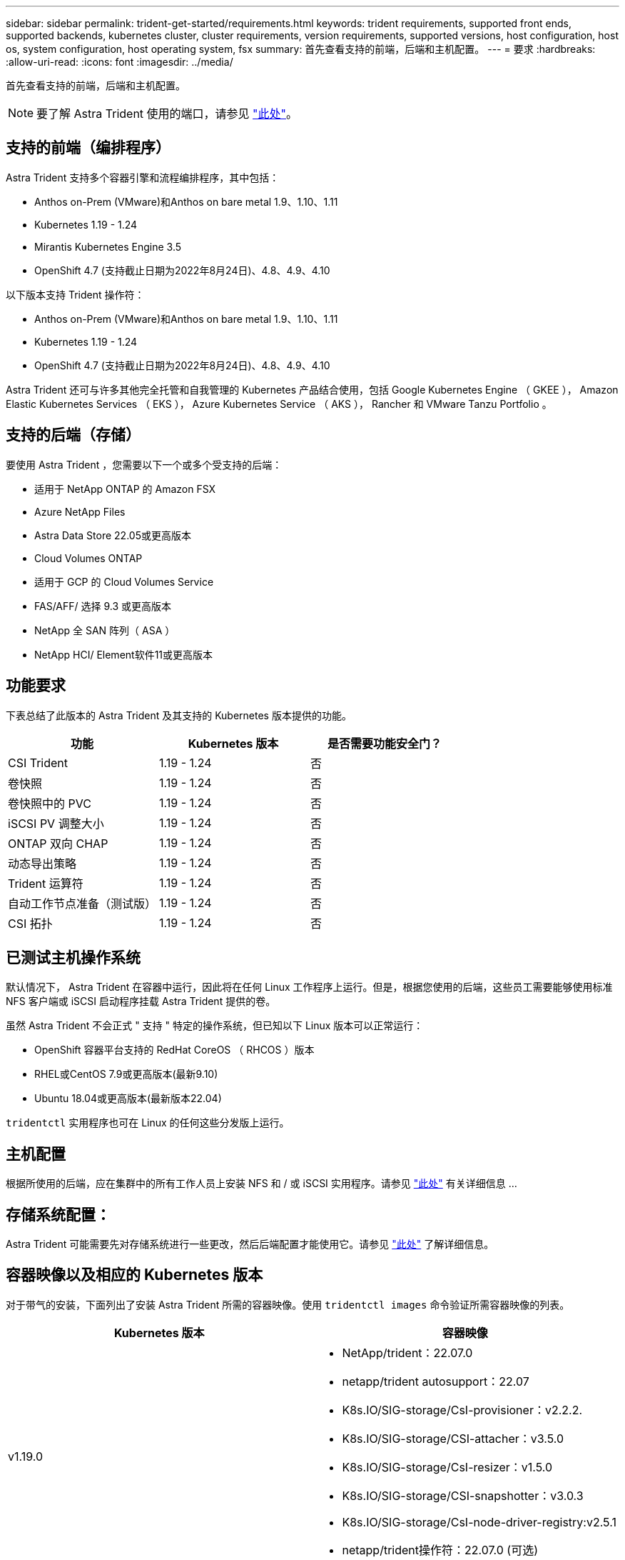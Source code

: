 ---
sidebar: sidebar 
permalink: trident-get-started/requirements.html 
keywords: trident requirements, supported front ends, supported backends, kubernetes cluster, cluster requirements, version requirements, supported versions, host configuration, host os, system configuration, host operating system, fsx 
summary: 首先查看支持的前端，后端和主机配置。 
---
= 要求
:hardbreaks:
:allow-uri-read: 
:icons: font
:imagesdir: ../media/


首先查看支持的前端，后端和主机配置。


NOTE: 要了解 Astra Trident 使用的端口，请参见 link:../trident-reference/trident-ports.html["此处"^]。



== 支持的前端（编排程序）

Astra Trident 支持多个容器引擎和流程编排程序，其中包括：

* Anthos on-Prem (VMware)和Anthos on bare metal 1.9、1.10、1.11
* Kubernetes 1.19 - 1.24
* Mirantis Kubernetes Engine 3.5
* OpenShift 4.7 (支持截止日期为2022年8月24日)、4.8、4.9、4.10


以下版本支持 Trident 操作符：

* Anthos on-Prem (VMware)和Anthos on bare metal 1.9、1.10、1.11
* Kubernetes 1.19 - 1.24
* OpenShift 4.7 (支持截止日期为2022年8月24日)、4.8、4.9、4.10


Astra Trident 还可与许多其他完全托管和自我管理的 Kubernetes 产品结合使用，包括 Google Kubernetes Engine （ GKEE ）， Amazon Elastic Kubernetes Services （ EKS ）， Azure Kubernetes Service （ AKS ）， Rancher 和 VMware Tanzu Portfolio 。



== 支持的后端（存储）

要使用 Astra Trident ，您需要以下一个或多个受支持的后端：

* 适用于 NetApp ONTAP 的 Amazon FSX
* Azure NetApp Files
* Astra Data Store 22.05或更高版本
* Cloud Volumes ONTAP
* 适用于 GCP 的 Cloud Volumes Service
* FAS/AFF/ 选择 9.3 或更高版本
* NetApp 全 SAN 阵列（ ASA ）
* NetApp HCI/ Element软件11或更高版本




== 功能要求

下表总结了此版本的 Astra Trident 及其支持的 Kubernetes 版本提供的功能。

[cols="3"]
|===
| 功能 | Kubernetes 版本 | 是否需要功能安全门？ 


| CSI Trident  a| 
1.19 - 1.24
 a| 
否



| 卷快照  a| 
1.19 - 1.24
 a| 
否



| 卷快照中的 PVC  a| 
1.19 - 1.24
 a| 
否



| iSCSI PV 调整大小  a| 
1.19 - 1.24
 a| 
否



| ONTAP 双向 CHAP  a| 
1.19 - 1.24
 a| 
否



| 动态导出策略  a| 
1.19 - 1.24
 a| 
否



| Trident 运算符  a| 
1.19 - 1.24
 a| 
否



| 自动工作节点准备（测试版）  a| 
1.19 - 1.24
 a| 
否



| CSI 拓扑  a| 
1.19 - 1.24
 a| 
否

|===


== 已测试主机操作系统

默认情况下， Astra Trident 在容器中运行，因此将在任何 Linux 工作程序上运行。但是，根据您使用的后端，这些员工需要能够使用标准 NFS 客户端或 iSCSI 启动程序挂载 Astra Trident 提供的卷。

虽然 Astra Trident 不会正式 " 支持 " 特定的操作系统，但已知以下 Linux 版本可以正常运行：

* OpenShift 容器平台支持的 RedHat CoreOS （ RHCOS ）版本
* RHEL或CentOS 7.9或更高版本(最新9.10)
* Ubuntu 18.04或更高版本(最新版本22.04)


`tridentctl` 实用程序也可在 Linux 的任何这些分发版上运行。



== 主机配置

根据所使用的后端，应在集群中的所有工作人员上安装 NFS 和 / 或 iSCSI 实用程序。请参见 link:../trident-use/worker-node-prep.html["此处"^] 有关详细信息 ...



== 存储系统配置：

Astra Trident 可能需要先对存储系统进行一些更改，然后后端配置才能使用它。请参见 link:../trident-use/backends.html["此处"^] 了解详细信息。



== 容器映像以及相应的 Kubernetes 版本

对于带气的安装，下面列出了安装 Astra Trident 所需的容器映像。使用 `tridentctl images` 命令验证所需容器映像的列表。

[cols="2"]
|===
| Kubernetes 版本 | 容器映像 


| v1.19.0  a| 
* NetApp/trident：22.07.0
* netapp/trident autosupport：22.07
* K8s.IO/SIG-storage/CsI-provisioner：v2.2.2.
* K8s.IO/SIG-storage/CSI-attacher：v3.5.0
* K8s.IO/SIG-storage/CsI-resizer：v1.5.0
* K8s.IO/SIG-storage/CSI-snapshotter：v3.0.3
* K8s.IO/SIG-storage/CsI-node-driver-registry:v2.5.1
* netapp/trident操作符：22.07.0 (可选)




| v1.20.0  a| 
* NetApp/trident：22.07.0
* netapp/trident autosupport：22.07
* K8s.IO/SIG-storage/CsI-provisioner：v3.2.1
* K8s.IO/SIG-storage/CSI-attacher：v3.5.0
* K8s.IO/SIG-storage/CsI-resizer：v1.5.0
* K8s.IO/SIG-storage/CSI-snapshotter：v6.0.1
* K8s.IO/SIG-storage/CsI-node-driver-registry:v2.5.1
* netapp/trident操作符：22.07.0 (可选)




| v1.21.0  a| 
* NetApp/trident：22.07.0
* netapp/trident autosupport：22.07
* K8s.IO/SIG-storage/CsI-provisioner：v3.2.1
* K8s.IO/SIG-storage/CSI-attacher：v3.5.0
* K8s.IO/SIG-storage/CsI-resizer：v1.5.0
* K8s.IO/SIG-storage/CSI-snapshotter：v6.0.1
* K8s.IO/SIG-storage/CsI-node-driver-registry:v2.5.1
* netapp/trident操作符：22.07.0 (可选)




| v1.22.0  a| 
* NetApp/trident：22.07.0
* netapp/trident autosupport：22.07
* K8s.IO/SIG-storage/CsI-provisioner：v3.2.1
* K8s.IO/SIG-storage/CSI-attacher：v3.5.0
* K8s.IO/SIG-storage/CsI-resizer：v1.5.0
* K8s.IO/SIG-storage/CSI-snapshotter：v6.0.1
* K8s.IO/SIG-storage/CsI-node-driver-registry:v2.5.1
* netapp/trident操作符：22.07.0 (可选)




| v1.23.0  a| 
* NetApp/trident：22.07.0
* netapp/trident autosupport：22.07
* K8s.IO/SIG-storage/CsI-provisioner：v3.2.1
* K8s.IO/SIG-storage/CSI-attacher：v3.5.0
* K8s.IO/SIG-storage/CsI-resizer：v1.5.0
* K8s.IO/SIG-storage/CSI-snapshotter：v6.0.1
* K8s.IO/SIG-storage/CsI-node-driver-registry:v2.5.1
* netapp/trident操作符：22.07.0 (可选)




| v1.24.0  a| 
* NetApp/trident：22.07.0
* netapp/trident autosupport：22.07
* K8s.IO/SIG-storage/CsI-provisioner：v3.2.1
* K8s.IO/SIG-storage/CSI-attacher：v3.5.0
* K8s.IO/SIG-storage/CsI-resizer：v1.5.0
* K8s.IO/SIG-storage/CSI-snapshotter：v6.0.1
* K8s.IO/SIG-storage/CsI-node-driver-registry:v2.5.1
* netapp/trident操作符：22.07.0 (可选)


|===

NOTE: 在Kubernetes 1.20及更高版本上、只有当`v1`版本提供了`volumesnapshots.snapshot.storage.k8s.io/ssi-storage/CsI-snapshotter：v4.x`映像时、才使用经过验证的`regation.k8s.io/sI-snapshotter：v4.x` image。如果`v1bea1`版本在使用/不使用`v1`版本的情况下为CRD提供服务、请使用经验证的`regation.K8s.IO/SIG-storage/CsI-snapshotter：v3.x`映像。
